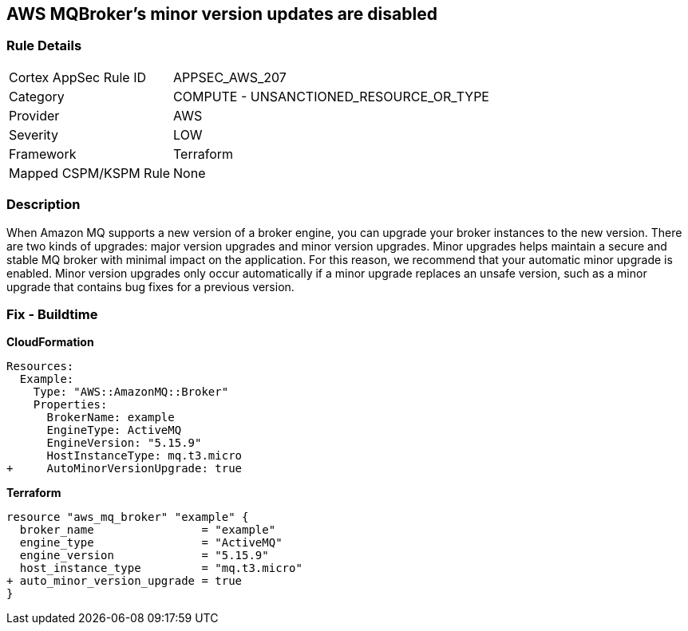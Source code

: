 == AWS MQBroker's minor version updates are disabled


=== Rule Details

[cols="1,2"]
|===
|Cortex AppSec Rule ID |APPSEC_AWS_207
|Category |COMPUTE - UNSANCTIONED_RESOURCE_OR_TYPE
|Provider |AWS
|Severity |LOW
|Framework |Terraform
|Mapped CSPM/KSPM Rule |None
|===


=== Description 


When Amazon MQ supports a new version of a broker engine, you can upgrade your broker instances to the new version.
There are two kinds of upgrades: major version upgrades and minor version upgrades.
Minor upgrades helps maintain a secure and stable MQ broker with minimal impact on the application.
For this reason, we recommend that your automatic minor upgrade is enabled.
Minor version upgrades only occur automatically if a minor upgrade replaces an unsafe version, such as a minor upgrade that contains bug fixes for a previous version.

////
=== Fix - Runtime


CLI Command




[source,shell]
----
{
 "aws mq update-broker \\
  --region ${region} \\
  --broker-id ${resource_id} \\
  --auto-minor-version-upgrade",
}
----
////

=== Fix - Buildtime


*CloudFormation* 




[source,yaml]
----
Resources: 
  Example:
    Type: "AWS::AmazonMQ::Broker"
    Properties:
      BrokerName: example
      EngineType: ActiveMQ
      EngineVersion: "5.15.9"
      HostInstanceType: mq.t3.micro
+     AutoMinorVersionUpgrade: true
----


*Terraform* 




[source,go]
----
resource "aws_mq_broker" "example" {
  broker_name                = "example"
  engine_type                = "ActiveMQ"
  engine_version             = "5.15.9"
  host_instance_type         = "mq.t3.micro"
+ auto_minor_version_upgrade = true
}
----
